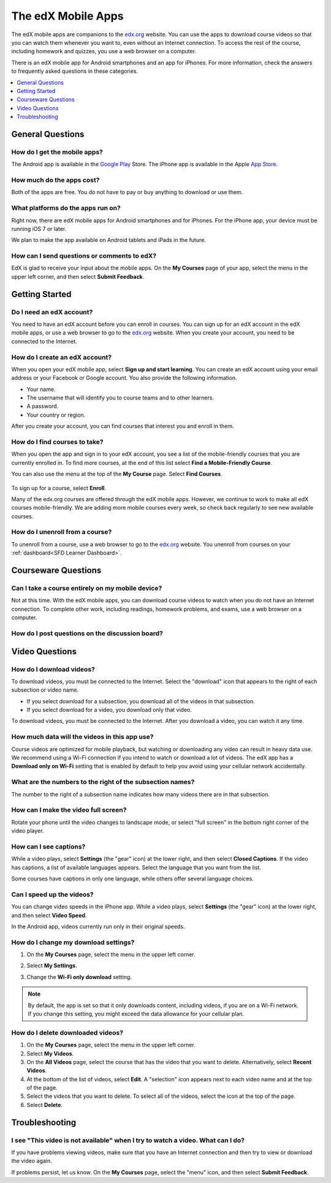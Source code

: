 .. _SFD Mobile:

########################
The edX Mobile Apps
########################

The edX mobile apps are companions to the `edx.org`_ website. You can use the
apps to download course videos so that you can watch them whenever you want to,
even without an Internet connection. To access the rest of the course,
including homework and quizzes, you use a web browser on a computer.

There is an edX mobile app for Android smartphones and an app for iPhones.
For more information, check the answers to frequently asked questions in these
categories.

.. contents::
  :local:
  :depth: 1


.. _General Questions:

*************************
General Questions
*************************

================================
How do I get the mobile apps?
================================

The Android app is available in the `Google Play`_ Store. The iPhone app is
available in the Apple `App Store`_.

================================
How much do the apps cost?
================================

Both of the apps are free. You do not have to pay or buy anything to download or use them.

========================================
What platforms do the apps run on?
========================================

Right now, there are edX mobile apps for Android smartphones and for iPhones.
For the iPhone app, your device must be running iOS 7 or later.

We plan to make the app available on Android tablets and iPads in the
future.

================================================
How can I send questions or comments to edX?
================================================

EdX is glad to receive your input about the mobile apps. On the **My Courses**
page of your app, select the menu in the upper left corner, and then select
**Submit Feedback**.

.. _Getting Started:

*************************
Getting Started
*************************

======================================
Do I need an edX account?
======================================

You need to have an edX account before you can enroll in courses. You can sign
up for an edX account in the edX mobile apps, or use a web browser to go to the
`edx.org`_ website. When you create your account, you need to be connected to
the Internet.

======================================
How do I create an edX account?
======================================

When you open your edX mobile app, select **Sign up and start learning**. You
can create an edX account using your email address or your Facebook or Google
account. You also provide the following information.

* Your name.
* The username that will identify you to course teams and to other learners.
* A password.
* Your country or region. 

After you create your account, you can find courses that interest you and
enroll in them.

==================================================
How do I find courses to take?
==================================================

When you open the app and sign in to your edX account, you see a list of the
mobile-friendly courses that you are currently enrolled in. To find more
courses, at the end of this list select **Find a Mobile-Friendly Course**.

You can also use the menu at the top of the **My Course** page. Select **Find
Courses**.

   .. image:: ../../shared/students/Images/Mob_Menu.png
      :width: 300
      :alt: Mobile "My Courses" page with an arrow pointing to the menu in the
        upper left corner.

To sign up for a course, select **Enroll**.

Many of the edx.org courses are offered through the edX mobile apps. However,
we continue to work to make all edX courses mobile-friendly. We are adding more
mobile courses every week, so check back regularly to see new available
courses.

========================================
How do I unenroll from a course?
========================================

To unenroll from a course, use a web browser to go to the `edx.org`_ website.
You unenroll from courses on your :ref:`dashboard<SFD Learner Dashboard>`.

.. _Courseware Questions:

*************************
Courseware Questions
*************************

========================================================
Can I take a course entirely on my mobile device?
========================================================

Not at this time. With the edX mobile apps, you can download course videos to
watch when you do not have an Internet connection. To complete other work,
including readings, homework problems, and exams, use a web browser on a
computer.

========================================================
How do I post questions on the discussion board?
========================================================

.. The following paragraph describes the features of the edX mobile app for partners/edx.org
.. Alison, DOC-1840, June 2015

.. only:: Partners

  Right now, you cannot use the edX mobile apps to participate in course
  discussions. To read or contribute to the discussions, use a web browser on
  a computer.

.. The following paragraph describes the features of the edX mobile app for Open edX (adds notifications, assessments, discussions)
.. Alison, DOC-1840, June 2015

.. only:: Open_edX

  You can read and contribute to course discussions in the edX mobile apps
  whenever you have an Internet connection. After you select your course,
  select **Discussion**. You can then browse through different topics or search
  for words or phrases that interest you.


.. _Video Questions:

*************************
Video Questions
*************************

================================
How do I download videos?
================================

To download videos,  you must be connected to the Internet. Select the
"download" icon that appears to the right of each subsection or video
name.

* If you select download for a subsection, you download all of the
  videos in that subsection.
* If you select download for a video, you download only that video.

.. image:: ../../shared/students/Images/Mob_DownloadIcon.png
   :width: 300
   :alt: List of course subsections with the "download" icon circled.

To download videos, you must be connected to the Internet. After you download
a video, you can watch it any time.

================================================
How much data will the videos in this app use?
================================================

Course videos are optimized for mobile playback, but watching or downloading
any video can result in heavy data use. We recommend using a Wi-Fi connection
if you intend to watch or download a lot of videos. The edX app has a
**Download only on Wi-Fi** setting that is enabled by default to help you avoid
using your cellular network accidentally.

========================================================================
What are the numbers to the right of the subsection names?
========================================================================

The number to the right of a subsection name indicates how many videos there
are in that subsection.

========================================
How can I make the video full screen?
========================================

Rotate your phone until the video changes to landscape mode, or select "full
screen" in the bottom right corner of the video player.

.. image:: ../../shared/students/Images/Mob_FullScreenIcon.png
   :width: 300
   :alt: Video with "full screen" icon circled.

==================================
How can I see captions?
==================================

While a video plays, select **Settings** (the "gear" icon) at the lower right,
and then select **Closed Captions**. If the video has captions, a list of
available languages appears. Select the language that you want from the list.

.. image:: ../../shared/students/Images/Mob_CCwithLanguages.png
   :width: 500
   :alt: Video with closed caption language menu visible.

Some courses have captions in only one language, while others offer several
language choices.

==================================
Can I speed up the videos?
==================================

You can change video speeds in the iPhone app. While a video plays, select
**Settings** (the "gear" icon) at the lower right, and then select **Video
Speed**.

In the Android app, videos currently run only in their original speeds. 

========================================
How do I change my download settings?
========================================

#. On the **My Courses** page, select the menu in the upper left corner.

   .. image:: ../../shared/students/Images/Mob_Menu.png
      :width: 300
      :alt: Mobile "My Courses" page with an arrow pointing to the menu in the
        upper left corner.

#. Select **My Settings**. 

#. Change the **Wi-Fi only download** setting.

.. note:: By default, the app is set so that it only downloads content, 
  including videos, if you are on a Wi-Fi network. If you change this setting, 
  you might exceed the data allowance for your cellular plan.

==================================
How do I delete downloaded videos?
==================================
 
#. On the **My Courses** page, select the menu in the upper left corner.

#. Select **My Videos**.

#. On the **All Videos** page, select the course that has the video that you
   want to delete. Alternatively, select **Recent Videos**.

#. At the bottom of the list of videos, select **Edit**. A "selection" icon
   appears next to each video name and at the top of the page.

#. Select the videos that you want to delete. To select all of the videos,
   select the icon at the top of the page.

#. Select **Delete**.

.. _Troubleshooting:

*************************
Troubleshooting
*************************

==========================================================================================
I see "This video is not available" when I try to watch a video. What can I do?
==========================================================================================

If you have problems viewing videos, make sure that you have an Internet
connection and then try to view or download the video again.

If problems persist, let us know. On the **My Courses** page, select the
"menu" icon, and then select **Submit Feedback**.


.. _Google Play: https://play.google.com/store/apps/details?id=org.edx.mobile
.. _App Store: https://itunes.apple.com/us/app/edx/id945480667?mt=8
.. _edx.org: https://edx.org